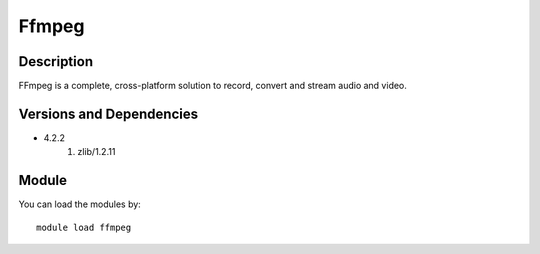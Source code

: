 .. _backbone-label:

Ffmpeg
==============================

Description
~~~~~~~~
FFmpeg is a complete, cross-platform solution to record, convert and stream audio and video.

Versions and Dependencies
~~~~~~~~
- 4.2.2
   #. zlib/1.2.11

Module
~~~~~~~~
You can load the modules by::

    module load ffmpeg

